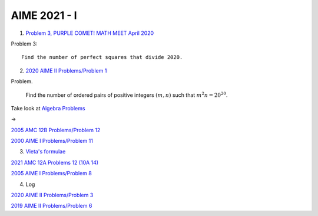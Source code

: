 AIME 2021 - I
=============

1. `Problem 3, PURPLE COMET! MATH MEET April 2020 <https://purplecomet.org/views/data/2020HSSolutions.pdf>`_

Problem 3::

    Find the number of perfect squares that divide 2020.

2. `2020 AIME II Problems/Problem 1 <https://artofproblemsolving.com/wiki/index.php/2020_AIME_II_Problems/Problem_1>`_

Problem.

    Find the number of ordered pairs of positive integers :math:`(m, n)` such
    that :math:`m^2n = 20^{20}`.

Take look at `Algebra Problems <https://artofproblemsolving.com/wiki/index.php/Category:Intermediate_Algebra_Problems>`_

->

`2005 AMC 12B Problems/Problem 12 <https://artofproblemsolving.com/wiki/index.php/2005_AMC_12B_Problems/Problem_12>`_

`2000 AIME I Problems/Problem 11 <https://artofproblemsolving.com/wiki/index.php/2000_AIME_I_Problems/Problem_11>`_

3. `Vieta's formulae <https://artofproblemsolving.com/wiki/index.php/Vieta%27s_Formulas>`_

`2021 AMC 12A Problems 12 (10A 14) <https://artofproblemsolving.com/wiki/index.php/2021_AMC_12A_Problems/Problem_12>`_

`2005 AIME I Problems/Problem 8 <https://artofproblemsolving.com/wiki/index.php/2005_AIME_I_Problems/Problem_8>`_

4. Log

`2020 AIME II Problems/Problem 3 <https://artofproblemsolving.com/wiki/index.php/2020_AIME_II_Problems/Problem_3>`_

`2019 AIME II Problems/Problem 6 <https://artofproblemsolving.com/wiki/index.php/2019_AIME_II_Problems/Problem_6>`_
